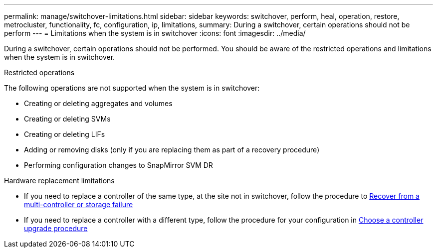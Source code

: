 ---
permalink: manage/switchover-limitations.html
sidebar: sidebar
keywords: switchover, perform, heal, operation, restore, metrocluster, functionality, fc, configuration, ip, limitations, 
summary: During a switchover, certain operations should not be perform
---
= Limitations when the system is in switchover
:icons: font
:imagesdir: ../media/

[.lead]
During a switchover, certain operations should not be performed. You should be aware of the restricted operations and limitations when the system is in switchover. 

.Restricted operations

The following operations are not supported when the system is in switchover:

* Creating or deleting aggregates and volumes 
* Creating or deleting SVMs
* Creating or deleting LIFs
* Adding or removing disks (only if you are replacing them as part of a recovery procedure)
* Performing configuration changes to SnapMirror SVM DR

.Hardware replacement limitations

* If you need to replace a controller of the same type, at the site not in switchover, follow the procedure to link:../disaster-recovery/task_recover_from_a_multi_controller_and_or_storage_failure.html[Recover from a multi-controller or storage failure]

* If you need to replace a controller with a different type, follow the procedure for your configuration in link:../upgrade/concept_choosing_controller_upgrade_mcc.html[Choose a controller upgrade procedure]

// 2024 Sep 05, ONTAPDOC-2293